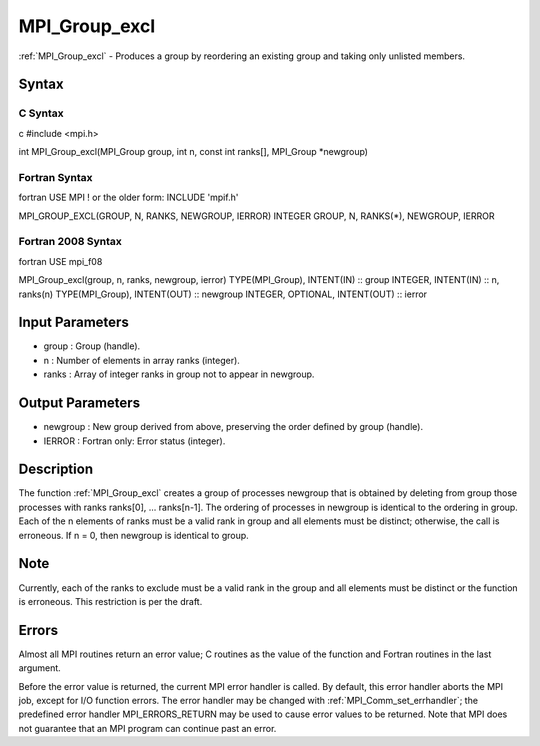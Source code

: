 .. _mpi_group_excl:

MPI_Group_excl
==============

.. include_body

:ref:`MPI_Group_excl` - Produces a group by reordering an existing group and
taking only unlisted members.

Syntax
------

C Syntax
^^^^^^^^

c #include <mpi.h>

int MPI_Group_excl(MPI_Group group, int n, const int ranks[], MPI_Group
\*newgroup)

Fortran Syntax
^^^^^^^^^^^^^^

fortran USE MPI ! or the older form: INCLUDE 'mpif.h'

MPI_GROUP_EXCL(GROUP, N, RANKS, NEWGROUP, IERROR) INTEGER GROUP, N,
RANKS(*), NEWGROUP, IERROR

Fortran 2008 Syntax
^^^^^^^^^^^^^^^^^^^

fortran USE mpi_f08

MPI_Group_excl(group, n, ranks, newgroup, ierror) TYPE(MPI_Group),
INTENT(IN) :: group INTEGER, INTENT(IN) :: n, ranks(n) TYPE(MPI_Group),
INTENT(OUT) :: newgroup INTEGER, OPTIONAL, INTENT(OUT) :: ierror

Input Parameters
----------------

-  group : Group (handle).
-  n : Number of elements in array ranks (integer).
-  ranks : Array of integer ranks in group not to appear in newgroup.

Output Parameters
-----------------

-  newgroup : New group derived from above, preserving the order defined
   by group (handle).
-  IERROR : Fortran only: Error status (integer).

Description
-----------

The function :ref:`MPI_Group_excl` creates a group of processes newgroup that
is obtained by deleting from group those processes with ranks ranks[0],
... ranks[n-1]. The ordering of processes in newgroup is identical to
the ordering in group. Each of the n elements of ranks must be a valid
rank in group and all elements must be distinct; otherwise, the call is
erroneous. If n = 0, then newgroup is identical to group.

Note
----

Currently, each of the ranks to exclude must be a valid rank in the
group and all elements must be distinct or the function is erroneous.
This restriction is per the draft.

Errors
------

Almost all MPI routines return an error value; C routines as the value
of the function and Fortran routines in the last argument.

Before the error value is returned, the current MPI error handler is
called. By default, this error handler aborts the MPI job, except for
I/O function errors. The error handler may be changed with
:ref:`MPI_Comm_set_errhandler`; the predefined error handler MPI_ERRORS_RETURN
may be used to cause error values to be returned. Note that MPI does not
guarantee that an MPI program can continue past an error.


.. seealso:: :ref:`MPI_Group_range_excl`
